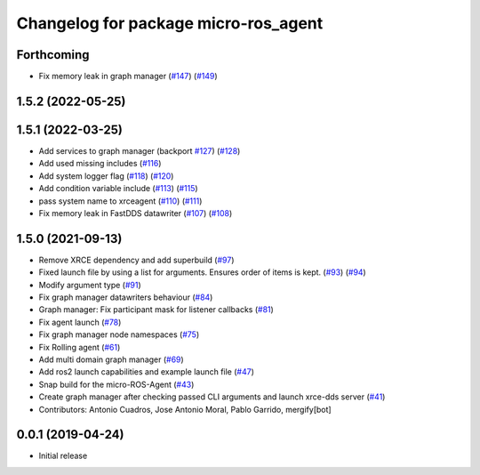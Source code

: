 ^^^^^^^^^^^^^^^^^^^^^^^^^^^^^^^^^^^^^
Changelog for package micro-ros_agent
^^^^^^^^^^^^^^^^^^^^^^^^^^^^^^^^^^^^^

Forthcoming
-----------
* Fix memory leak in graph manager (`#147 <https://github.com/micro-ROS/micro-ROS-Agent/issues/147>`_) (`#149 <https://github.com/micro-ROS/micro-ROS-Agent/issues/149>`_)

1.5.2 (2022-05-25)
------------------

1.5.1 (2022-03-25)
------------------
* Add services to graph manager (backport `#127 <https://github.com/micro-ROS/micro-ROS-Agent/issues/127>`_) (`#128 <https://github.com/micro-ROS/micro-ROS-Agent/issues/128>`_)
* Add used missing includes (`#116 <https://github.com/micro-ROS/micro-ROS-Agent/issues/116>`_)
* Add system logger flag (`#118 <https://github.com/micro-ROS/micro-ROS-Agent/issues/118>`_) (`#120 <https://github.com/micro-ROS/micro-ROS-Agent/issues/120>`_)
* Add condition variable include (`#113 <https://github.com/micro-ROS/micro-ROS-Agent/issues/113>`_) (`#115 <https://github.com/micro-ROS/micro-ROS-Agent/issues/115>`_)
* pass system name to xrceagent (`#110 <https://github.com/micro-ROS/micro-ROS-Agent/issues/110>`_) (`#111 <https://github.com/micro-ROS/micro-ROS-Agent/issues/111>`_)
* Fix memory leak in FastDDS datawriter (`#107 <https://github.com/micro-ROS/micro-ROS-Agent/issues/107>`_) (`#108 <https://github.com/micro-ROS/micro-ROS-Agent/issues/108>`_)

1.5.0 (2021-09-13)
------------------
* Remove XRCE dependency and add superbuild (`#97 <https://github.com/micro-ROS/micro-ROS-Agent/issues/97>`_)
* Fixed launch file by using a list for arguments. Ensures order of items is kept. (`#93 <https://github.com/micro-ROS/micro-ROS-Agent/issues/93>`_) (`#94 <https://github.com/micro-ROS/micro-ROS-Agent/issues/94>`_)
* Modify argument type (`#91 <https://github.com/micro-ROS/micro-ROS-Agent/issues/91>`_)
* Fix graph manager datawriters behaviour (`#84 <https://github.com/micro-ROS/micro-ROS-Agent/issues/84>`_)
* Graph manager: Fix participant mask for listener callbacks (`#81 <https://github.com/micro-ROS/micro-ROS-Agent/issues/81>`_)
* Fix agent launch (`#78 <https://github.com/micro-ROS/micro-ROS-Agent/issues/78>`_)
* Fix graph manager node namespaces (`#75 <https://github.com/micro-ROS/micro-ROS-Agent/issues/75>`_)
* Fix Rolling agent (`#61 <https://github.com/micro-ROS/micro-ROS-Agent/issues/61>`_)
* Add multi domain graph manager (`#69 <https://github.com/micro-ROS/micro-ROS-Agent/issues/69>`_)
* Add ros2 launch capabilities and example launch file (`#47 <https://github.com/micro-ROS/micro-ROS-Agent/issues/47>`_)
* Snap build for the micro-ROS-Agent (`#43 <https://github.com/micro-ROS/micro-ROS-Agent/issues/43>`_)
* Create graph manager after checking passed CLI arguments and launch xrce-dds server (`#41 <https://github.com/micro-ROS/micro-ROS-Agent/issues/41>`_)
* Contributors: Antonio Cuadros, Jose Antonio Moral, Pablo Garrido, mergify[bot]

0.0.1 (2019-04-24)
-----------------
* Initial release

